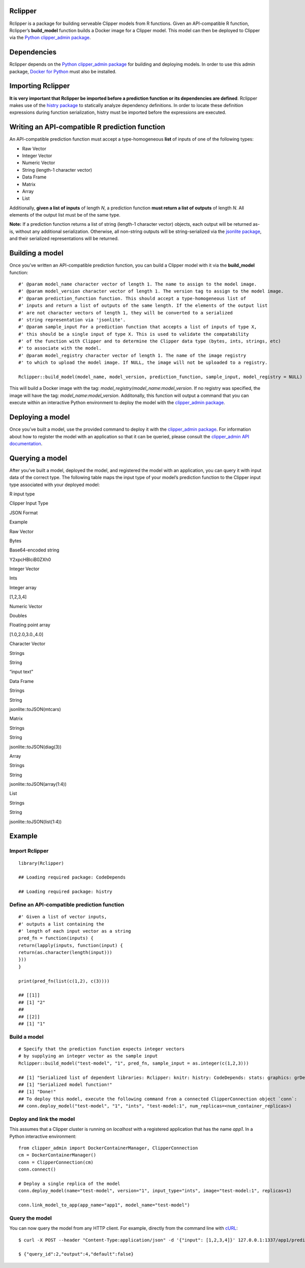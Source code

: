 Rclipper
--------

Rclipper is a package for building serveable Clipper models from R
functions. Given an API-compatible R function, Rclipper’s
**build\_model** function builds a Docker image for a Clipper model.
This model can then be deployed to Clipper via the `Python
clipper\_admin package <https://pypi.python.org/pypi/clipper_admin>`__.

Dependencies
------------

Rclipper depends on the `Python clipper\_admin
package <https://pypi.python.org/pypi/clipper_admin>`__ for building and
deploying models. In order to use this admin package, `Docker for
Python <https://pypi.python.org/pypi/docker/>`__ must also be installed.

Importing Rclipper
------------------

**It is very important that Rclipper be imported before a prediction
function or its dependencies are defined**. Rclipper makes use of the
`histry
package <https://cran.r-project.org/web/packages/histry/index.html>`__
to statically analyze dependency definitions. In order to locate these
definition expressions during function serialization, histry must be
imported before the expressions are executed.

Writing an API-compatible R prediction function
-----------------------------------------------

An API-compatible prediction function must accept a type-homogeneous
**list** of inputs of one of the following types:

-  Raw Vector
-  Integer Vector
-  Numeric Vector
-  String (length-1 character vector)
-  Data Frame
-  Matrix
-  Array
-  List

Additionally, **given a list of inputs** of length *N*, a prediction
function **must return a list of outputs** of length *N*. All elements
of the output list must be of the same type.

**Note:** If a prediction function returns a list of string (length-1
character vector) objects, each output will be returned as-is, without
any additional serialization. Otherwise, all non-string outputs will be
string-serialized via the `jsonlite
package <https://cran.r-project.org/web/packages/jsonlite/index.html>`__,
and their serialized representations will be returned.

Building a model
----------------

Once you’ve written an API-compatible prediction function, you can build
a Clipper model with it via the **build\_model** function:

::

    #' @param model_name character vector of length 1. The name to assign to the model image.
    #' @param model_version character vector of length 1. The version tag to assign to the model image.
    #' @param prediction_function function. This should accept a type-homogeneous list of 
    #' inputs and return a list of outputs of the same length. If the elements of the output list
    #' are not character vectors of length 1, they will be converted to a serialized
    #' string representation via 'jsonlite'.
    #' @param sample_input For a prediction function that accepts a list of inputs of type X,
    #' this should be a single input of type X. This is used to validate the compatability
    #' of the function with Clipper and to determine the Clipper data type (bytes, ints, strings, etc)
    #' to associate with the model.
    #' @param model_registry character vector of length 1. The name of the image registry
    #' to which to upload the model image. If NULL, the image will not be uploaded to a registry.

    Rclipper::build_model(model_name, model_version, prediction_function, sample_input, model_registry = NULL)

This will build a Docker image with the tag:
*model\_registry*/*model\_name*:*model\_version*. If no registry was
specified, the image will have the tag: *model\_name*:*model\_version*.
Additonally, this function will output a command that you can execute
within an interactive Python environment to deploy the model with the
`clipper\_admin package <https://pypi.python.org/pypi/clipper_admin>`__.

Deploying a model
-----------------

Once you’ve built a model, use the provided command to deploy it with
the `clipper\_admin
package <https://pypi.python.org/pypi/clipper_admin>`__. For information
about how to register the model with an application so that it can be
queried, please consult the `clipper\_admin API
documentation <http://docs.clipper.ai/en/>`__.

Querying a model
----------------

After you’ve built a model, deployed the model, and registered the model
with an application, you can query it with input data of the correct
type. The following table maps the input type of your model’s prediction
function to the Clipper input type associated with your deployed model:

.. raw:: html

   <table>

.. raw:: html

   <thead>

.. raw:: html

   <tr class="header">

.. raw:: html

   <th style="text-align: right;">

R input type

.. raw:: html

   </th>

.. raw:: html

   <th style="text-align: left;">

Clipper Input Type

.. raw:: html

   </th>

.. raw:: html

   <th style="text-align: center;">

JSON Format

.. raw:: html

   </th>

.. raw:: html

   <th style="text-align: center;">

Example

.. raw:: html

   </th>

.. raw:: html

   </tr>

.. raw:: html

   </thead>

.. raw:: html

   <tbody>

.. raw:: html

   <tr class="odd">

.. raw:: html

   <td style="text-align: right;">

Raw Vector

.. raw:: html

   </td>

.. raw:: html

   <td style="text-align: left;">

Bytes

.. raw:: html

   </td>

.. raw:: html

   <td style="text-align: center;">

Base64-encoded string

.. raw:: html

   </td>

.. raw:: html

   <td style="text-align: center;">

Y2xpcHBlciB0ZXh0

.. raw:: html

   </td>

.. raw:: html

   </tr>

.. raw:: html

   <tr class="even">

.. raw:: html

   <td style="text-align: right;">

Integer Vector

.. raw:: html

   </td>

.. raw:: html

   <td style="text-align: left;">

Ints

.. raw:: html

   </td>

.. raw:: html

   <td style="text-align: center;">

Integer array

.. raw:: html

   </td>

.. raw:: html

   <td style="text-align: center;">

[1,2,3,4]

.. raw:: html

   </td>

.. raw:: html

   </tr>

.. raw:: html

   <tr class="odd">

.. raw:: html

   <td style="text-align: right;">

Numeric Vector

.. raw:: html

   </td>

.. raw:: html

   <td style="text-align: left;">

Doubles

.. raw:: html

   </td>

.. raw:: html

   <td style="text-align: center;">

Floating point array

.. raw:: html

   </td>

.. raw:: html

   <td style="text-align: center;">

[1.0,2.0,3.0.,4.0]

.. raw:: html

   </td>

.. raw:: html

   </tr>

.. raw:: html

   <tr class="even">

.. raw:: html

   <td style="text-align: right;">

Character Vector

.. raw:: html

   </td>

.. raw:: html

   <td style="text-align: left;">

Strings

.. raw:: html

   </td>

.. raw:: html

   <td style="text-align: center;">

String

.. raw:: html

   </td>

.. raw:: html

   <td style="text-align: center;">

“input text”

.. raw:: html

   </td>

.. raw:: html

   </tr>

.. raw:: html

   <tr class="odd">

.. raw:: html

   <td style="text-align: right;">

Data Frame

.. raw:: html

   </td>

.. raw:: html

   <td style="text-align: left;">

Strings

.. raw:: html

   </td>

.. raw:: html

   <td style="text-align: center;">

String

.. raw:: html

   </td>

.. raw:: html

   <td style="text-align: center;">

jsonlite::toJSON(mtcars)

.. raw:: html

   </td>

.. raw:: html

   </tr>

.. raw:: html

   <tr class="even">

.. raw:: html

   <td style="text-align: right;">

Matrix

.. raw:: html

   </td>

.. raw:: html

   <td style="text-align: left;">

Strings

.. raw:: html

   </td>

.. raw:: html

   <td style="text-align: center;">

String

.. raw:: html

   </td>

.. raw:: html

   <td style="text-align: center;">

jsonlite::toJSON(diag(3))

.. raw:: html

   </td>

.. raw:: html

   </tr>

.. raw:: html

   <tr class="odd">

.. raw:: html

   <td style="text-align: right;">

Array

.. raw:: html

   </td>

.. raw:: html

   <td style="text-align: left;">

Strings

.. raw:: html

   </td>

.. raw:: html

   <td style="text-align: center;">

String

.. raw:: html

   </td>

.. raw:: html

   <td style="text-align: center;">

jsonlite::toJSON(array(1:4))

.. raw:: html

   </td>

.. raw:: html

   </tr>

.. raw:: html

   <tr class="even">

.. raw:: html

   <td style="text-align: right;">

List

.. raw:: html

   </td>

.. raw:: html

   <td style="text-align: left;">

Strings

.. raw:: html

   </td>

.. raw:: html

   <td style="text-align: center;">

String

.. raw:: html

   </td>

.. raw:: html

   <td style="text-align: center;">

jsonlite::toJSON(list(1:4))

.. raw:: html

   </td>

.. raw:: html

   </tr>

.. raw:: html

   </tbody>

.. raw:: html

   </table>

Example
-------

Import Rclipper
~~~~~~~~~~~~~~~

::

    library(Rclipper)

    ## Loading required package: CodeDepends

    ## Loading required package: histry

Define an API-compatible prediction function
~~~~~~~~~~~~~~~~~~~~~~~~~~~~~~~~~~~~~~~~~~~~

::

    #' Given a list of vector inputs,
    #' outputs a list containing the
    #' length of each input vector as a string
    pred_fn = function(inputs) {
    return(lapply(inputs, function(input) {
    return(as.character(length(input)))
    }))
    }

    print(pred_fn(list(c(1,2), c(3))))

    ## [[1]]
    ## [1] "2"
    ## 
    ## [[2]]
    ## [1] "1"

Build a model
~~~~~~~~~~~~~

::

    # Specify that the prediction function expects integer vectors
    # by supplying an integer vector as the sample input
    Rclipper::build_model("test-model", "1", pred_fn, sample_input = as.integer(c(1,2,3)))

    ## [1] "Serialized list of dependent libraries: Rclipper: knitr: histry: CodeDepends: stats: graphics: grDevices: utils: datasets: methods: base"
    ## [1] "Serialized model function!"
    ## [1] "Done!"
    ## To deploy this model, execute the following command from a connected ClipperConnection object `conn`:
    ## conn.deploy_model("test-model", "1", "ints", "test-model:1", num_replicas=<num_container_replicas>)

Deploy and link the model
~~~~~~~~~~~~~~~~~~~~~~~~~

This assumes that a Clipper cluster is running on *localhost* with a
registered application that has the name *app1*. In a Python interactive
environment:

::

    from clipper_admin import DockerContainerManager, ClipperConnection
    cm = DockerContainerManager()
    conn = ClipperConnection(cm)
    conn.connect()

    # Deploy a single replica of the model
    conn.deploy_model(name="test-model", version="1", input_type="ints", image="test-model:1", replicas=1)

    conn.link_model_to_app(app_name="app1", model_name="test-model")

Query the model
~~~~~~~~~~~~~~~

You can now query the model from any HTTP client. For example, directly
from the command line with `cURL <https://github.com/curl/curl>`__:

::

    $ curl -X POST --header "Content-Type:application/json" -d '{"input": [1,2,3,4]}' 127.0.0.1:1337/app1/predict

    $ {"query_id":2,"output":4,"default":false}
